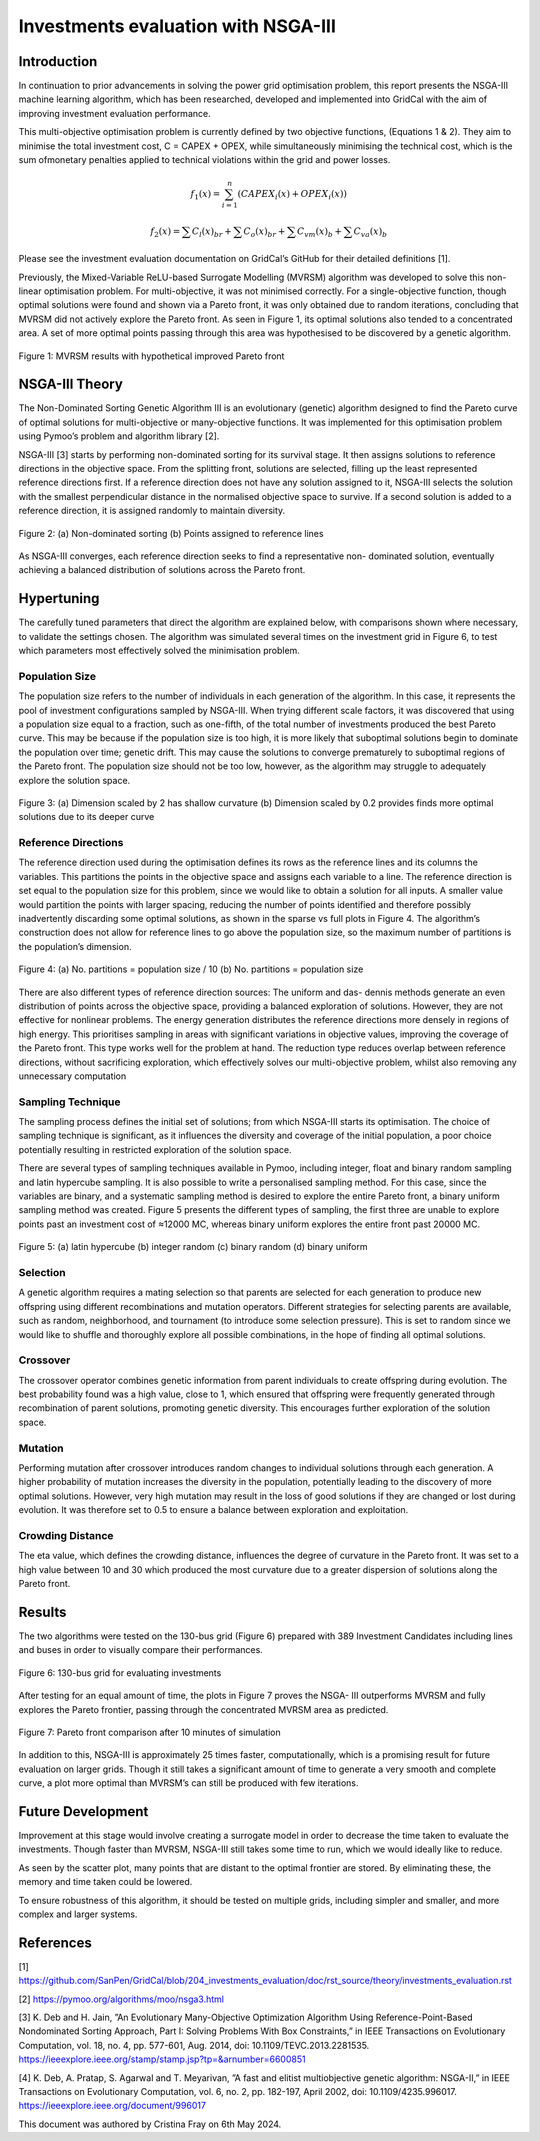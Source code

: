 ======================
Investments evaluation with NSGA-III
======================

Introduction
_____________________

In continuation to prior advancements in solving the power grid optimisation problem, this report presents the NSGA-III machine learning algorithm, which has been
researched, developed and implemented into GridCal with the aim of improving investment evaluation performance.

This multi-objective optimisation problem is currently defined by two objective functions, (Equations 1 & 2). They aim to minimise the total investment cost, C = CAPEX
+ OPEX, while simultaneously minimising the technical cost, which is the sum ofmonetary penalties applied to technical violations within the grid and power losses.

.. math::
    f_1(x) = \sum_{i=1}^{n} (CAPEX_i(x) + OPEX_i(x))

    f_2(x) = \sum C_l(x)_{br} + \sum C_o(x)_{br} + \sum C_{vm}(x)_b + \sum C_{va}(x)_b

Please see the investment evaluation documentation on GridCal’s GitHub for their
detailed definitions [1].

Previously, the Mixed-Variable ReLU-based Surrogate Modelling (MVRSM) algorithm
was developed to solve this non-linear optimisation problem. For multi-objective, it
was not minimised correctly. For a single-objective function, though optimal solutions
were found and shown via a Pareto front, it was only obtained due to random iterations, concluding that MVRSM did not actively explore the Pareto front. As seen in
Figure 1, its optimal solutions also tended to a concentrated area. A set of more optimal points passing through this area was hypothesised to be discovered by a genetic
algorithm.

.. figure:: ../figures/investments/single_pareto_iterations_2.png
    :alt: single_pareto_iterations_2
    :align: center
    :scale: 50 %

    Figure 1: MVRSM results with hypothetical improved Pareto front

NSGA-III Theory
_____________________
The Non-Dominated Sorting Genetic Algorithm III is an evolutionary (genetic) algorithm designed to find the Pareto curve of optimal solutions for multi-objective or
many-objective functions. It was implemented for this optimisation problem using Pymoo’s problem and algorithm library [2].

NSGA-III [3] starts by performing non-dominated sorting for its survival stage. It then assigns solutions to reference directions in the objective space. From the splitting front, solutions are selected, filling up the least represented reference directions
first. If a reference direction does not have any solution assigned to it, NSGA-III selects the solution with the smallest perpendicular distance in the normalised objective space to survive. If a second solution is added to a reference direction, it is
assigned randomly to maintain diversity.

.. figure:: ../figures/nsga/dirs.png
    :alt: ref
    :align: center
    :scale: 50 %

.. figure:: ../figures/nsga/ref.png
    :alt: dirs
    :align: center
    :scale: 50 %

    Figure 2: (a) Non-dominated sorting (b) Points assigned to reference lines

As NSGA-III converges, each reference direction seeks to find a representative non-
dominated solution, eventually achieving a balanced distribution of solutions across
the Pareto front.


Hypertuning
_____________________

The carefully tuned parameters that direct the algorithm are explained below, with
comparisons shown where necessary, to validate the settings chosen. The algorithm
was simulated several times on the investment grid in Figure 6, to test which parameters most effectively solved the minimisation problem.

Population Size
~~~~~~~~~~~~~~~~~~~~~
The population size refers to the number of individuals in each generation of the
algorithm. In this case, it represents the pool of investment configurations sampled
by NSGA-III. When trying different scale factors, it was discovered that using a population size equal to a fraction, such as one-fifth, of the total number of investments
produced the best Pareto curve. This may be because if the population size is too
high, it is more likely that suboptimal solutions begin to dominate the population
over time; genetic drift. This may cause the solutions to converge prematurely to
suboptimal regions of the Pareto front. The population size should not be too low,
however, as the algorithm may struggle to adequately explore the solution space.

.. figure:: ../figures/nsga/2.png
    :alt: pop_size
    :align: center
    :scale: 50 %

.. figure:: ../figures/nsga/4.png
    :alt: pop_size
    :align: center
    :scale: 50 %

    Figure 3: (a) Dimension scaled by 2 has shallow curvature (b) Dimension scaled by 0.2 provides finds more optimal solutions due to its deeper curve


Reference Directions
~~~~~~~~~~~~~~~~~~~~~
The reference direction used during the optimisation defines its rows as the reference lines and its columns the variables. This partitions the points in the objective
space and assigns each variable to a line. The reference direction is set equal to
the population size for this problem, since we would like to obtain a solution for
all inputs. A smaller value would partition the points with larger spacing, reducing
the number of points identified and therefore possibly inadvertently discarding some
optimal solutions, as shown in the sparse vs full plots in Figure 4. The algorithm’s
construction does not allow for reference lines to go above the population size, so
the maximum number of partitions is the population’s dimension.

.. figure:: ../figures/nsga/partitioned.png
    :alt: partitioned
    :align: center
    :scale: 50 %

.. figure:: ../figures/nsga/normal.png
    :alt: normal
    :align: center
    :scale: 50 %

    Figure 4: (a) No. partitions = population size / 10 (b) No. partitions = population size

There are also different types of reference direction sources: The uniform and das-
dennis methods generate an even distribution of points across the objective space,
providing a balanced exploration of solutions. However, they are not effective for
nonlinear problems. The energy generation distributes the reference directions more
densely in regions of high energy. This prioritises sampling in areas with significant variations in objective values, improving the coverage of the Pareto front. This
type works well for the problem at hand. The reduction type reduces overlap between reference directions, without sacrificing exploration, which effectively solves
our multi-objective problem, whilst also removing any unnecessary computation

Sampling Technique
~~~~~~~~~~~~~~~~~~~~~

The sampling process defines the initial set of solutions; from which NSGA-III starts
its optimisation. The choice of sampling technique is significant, as it influences the
diversity and coverage of the initial population, a poor choice potentially resulting
in restricted exploration of the solution space.

There are several types of sampling techniques available in Pymoo, including integer,
float and binary random sampling and latin hypercube sampling. It is also possible to
write a personalised sampling method. For this case, since the variables are binary,
and a systematic sampling method is desired to explore the entire Pareto front, a
binary uniform sampling method was created. Figure 5 presents the different types
of sampling, the first three are unable to explore points past an investment cost of
≈12000 MC, whereas binary uniform explores the entire front past 20000 MC.

.. figure:: ../figures/nsga/lhs.png
    :alt: lhs
    :align: center
    :scale: 50 %

.. figure:: ../figures/nsga/integer.png
    :alt: integer
    :align: center
    :scale: 50 %

.. figure:: ../figures/nsga/binary.png
    :alt: binary
    :align: center
    :scale: 50 %

.. figure:: ../figures/nsga/uniform.png
    :alt: uniform
    :align: center
    :scale: 50 %

    Figure 5: (a) latin hypercube (b) integer random (c) binary random (d) binary uniform

Selection
~~~~~~~~~~~~~~~~~~~~~

A genetic algorithm requires a mating selection so that parents are selected for each
generation to produce new offspring using different recombinations and mutation
operators. Different strategies for selecting parents are available, such as random,
neighborhood, and tournament (to introduce some selection pressure).
This is set to random since we would like to shuffle and thoroughly explore all
possible combinations, in the hope of finding all optimal solutions.

Crossover
~~~~~~~~~~~~~~~~~~~~~

The crossover operator combines genetic information from parent individuals to create offspring during evolution. The best probability found was a high value, close to
1, which ensured that offspring were frequently generated through recombination
of parent solutions, promoting genetic diversity. This encourages further exploration
of the solution space.

Mutation
~~~~~~~~~~~~~~~~~~~~~

Performing mutation after crossover introduces random changes to individual solutions through each generation. A higher probability of mutation increases the
diversity in the population, potentially leading to the discovery of more optimal solutions. However, very high mutation may result in the loss of good solutions if they
are changed or lost during evolution. It was therefore set to 0.5 to ensure a balance
between exploration and exploitation.

Crowding Distance
~~~~~~~~~~~~~~~~~~~~~

The eta value, which defines the crowding distance, influences the degree of curvature in the Pareto front. It was set to a high value between 10 and 30 which produced
the most curvature due to a greater dispersion of solutions along the Pareto front.


Results
_____________________
The two algorithms were tested on the 130-bus grid (Figure 6) prepared with 389
Investment Candidates including lines and buses in order to visually compare their
performances.

.. figure:: ../figures/investments/130bus_grid_diagram.png
    :alt: 130bus-grid diagram
    :align: center
    :scale: 50 %

    Figure 6: 130-bus grid for evaluating investments

After testing for an equal amount of time, the plots in Figure 7 proves the NSGA-
III outperforms MVRSM and fully explores the Pareto frontier, passing through the
concentrated MVRSM area as predicted.

.. figure:: ../figures/nsga/10mins.png
    :alt: 10mins
    :align: center
    :scale: 50 %

    Figure 7: Pareto front comparison after 10 minutes of simulation

In addition to this, NSGA-III is approximately 25 times faster, computationally, which
is a promising result for future evaluation on larger grids. Though it still takes a
significant amount of time to generate a very smooth and complete curve, a plot
more optimal than MVRSM’s can still be produced with few iterations.

.. table:: Optimum Parameter Configuration

   +------------------+-------------------+
   | Parameter name   | Setting           |
   +==================+===================+
   | Population size  | No. investment groups / 5 |
   +------------------+-------------------+
   | No. partitions   | Population size          |
   +------------------+-------------------+
   | Sampling         | Binary uniform           |
   +------------------+-------------------+
   | Crossover        | Probability 0.8          |
   +------------------+-------------------+
   | Mutation         | Probability 0.5          |
   +------------------+-------------------+
   | Eta              | 30                       |
   +------------------+-------------------+


Future Development
_____________________

Improvement at this stage would involve creating a surrogate model in order to
decrease the time taken to evaluate the investments. Though faster than MVRSM,
NSGA-III still takes some time to run, which we would ideally like to reduce.

As seen by the scatter plot, many points that are distant to the optimal frontier are stored. By eliminating these, the memory and time taken could be lowered.

To ensure robustness of this algorithm, it should be tested on multiple grids, including simpler and smaller, and more complex and larger systems.


References
_____________________
[1] https://github.com/SanPen/GridCal/blob/204_investments_evaluation/doc/rst_source/theory/investments_evaluation.rst

[2] https://pymoo.org/algorithms/moo/nsga3.html

[3] K. Deb and H. Jain, ”An Evolutionary Many-Objective Optimization Algorithm Using Reference-Point-Based Nondominated Sorting Approach, Part I: Solving Problems With Box Constraints,” in IEEE Transactions on Evolutionary Computation, vol. 18, no. 4, pp. 577-601, Aug. 2014, doi: 10.1109/TEVC.2013.2281535. https://ieeexplore.ieee.org/stamp/stamp.jsp?tp=&arnumber=6600851

[4] K. Deb, A. Pratap, S. Agarwal and T. Meyarivan, ”A fast and elitist multiobjective genetic algorithm: NSGA-II,” in IEEE Transactions on Evolutionary Computation, vol. 6, no. 2, pp. 182-197, April 2002, doi: 10.1109/4235.996017. https://ieeexplore.ieee.org/document/996017


This document was authored by Cristina Fray on 6th May 2024.
